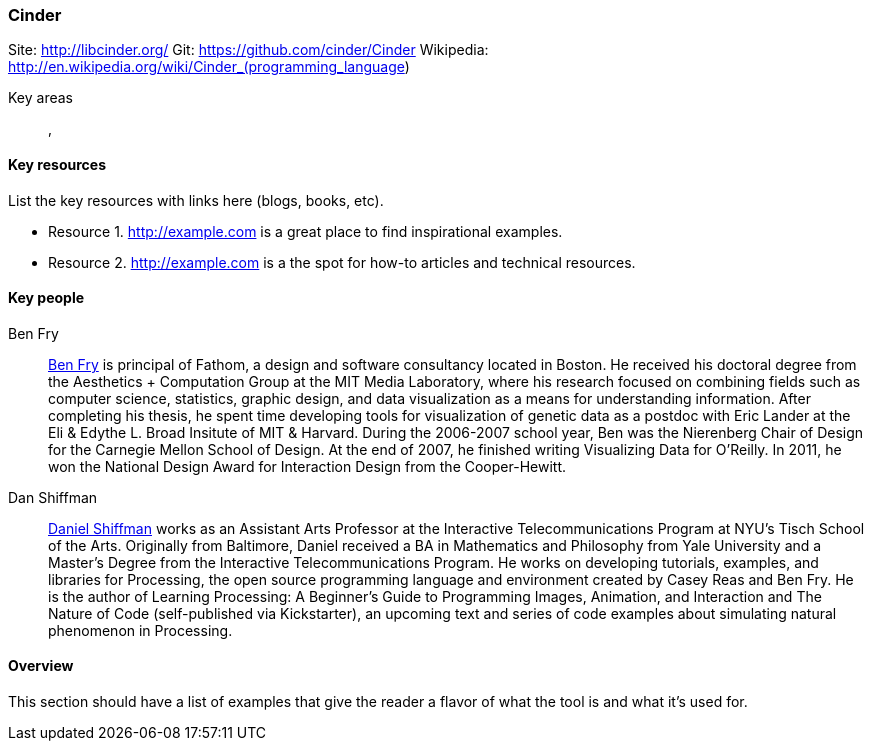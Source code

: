 [[Cinder]]
=== Cinder
   
Site: http://libcinder.org/
Git: https://github.com/cinder/Cinder
Wikipedia: http://en.wikipedia.org/wiki/Cinder_(programming_language)
   

Key areas::
   (((area 1))), (((area 2)))

==== Key resources 

List the key resources with links here (blogs, books, etc).

* Resource 1. http://example.com is a great place to find inspirational examples.
* Resource 2. http://example.com is a the spot for how-to articles and technical resources.

==== Key people

Ben Fry::
   link:http://benfry.com/[Ben Fry] is principal of Fathom, a design and software consultancy located in Boston. He received his doctoral degree from the Aesthetics + Computation Group at the MIT Media Laboratory, where his research focused on combining fields such as computer science, statistics, graphic design, and data visualization as a means for understanding information. After completing his thesis, he spent time developing tools for visualization of genetic data as a postdoc with Eric Lander at the Eli & Edythe L. Broad Insitute of MIT & Harvard. During the 2006-2007 school year, Ben was the Nierenberg Chair of Design for the Carnegie Mellon School of Design. At the end of 2007, he finished writing Visualizing Data for O'Reilly. In 2011, he won the National Design Award for Interaction Design from the Cooper-Hewitt.

Dan Shiffman:: 
   link:http://www.shiffman.net/[Daniel Shiffman] works as an Assistant Arts Professor at the Interactive Telecommunications Program at NYU’s Tisch School of the Arts. Originally from Baltimore, Daniel received a BA in Mathematics and Philosophy from Yale University and a Master’s Degree from the Interactive Telecommunications Program. He works on developing tutorials, examples, and libraries for Processing, the open source programming language and environment created by Casey Reas and Ben Fry. He is the author of Learning Processing: A Beginner’s Guide to Programming Images, Animation, and Interaction and The Nature of Code (self-published via Kickstarter), an upcoming text and series of code examples about simulating natural phenomenon in Processing. 


==== Overview

This section should have a list of examples that give the reader a flavor of what the tool is and what it's used for.